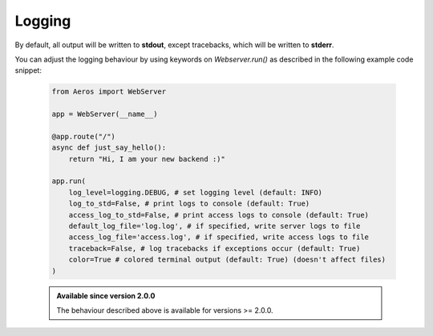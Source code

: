 Logging
===========================================================

By default, all output will be written to **stdout**,
except tracebacks, which will be written to **stderr**.

You can adjust the logging behaviour by using keywords on `Webserver.run()`
as described in the following example code snippet:

    .. code-block::

        from Aeros import WebServer

        app = WebServer(__name__)

        @app.route("/")
        async def just_say_hello():
            return "Hi, I am your new backend :)"

        app.run(
            log_level=logging.DEBUG, # set logging level (default: INFO)
            log_to_std=False, # print logs to console (default: True)
            access_log_to_std=False, # print access logs to console (default: True)
            default_log_file='log.log', # if specified, write server logs to file
            access_log_file='access.log', # if specified, write access logs to file
            traceback=False, # log tracebacks if exceptions occur (default: True)
            color=True # colored terminal output (default: True) (doesn't affect files)
        )

    .. admonition:: Available since version 2.0.0

        The behaviour described above is available for versions >= 2.0.0.
